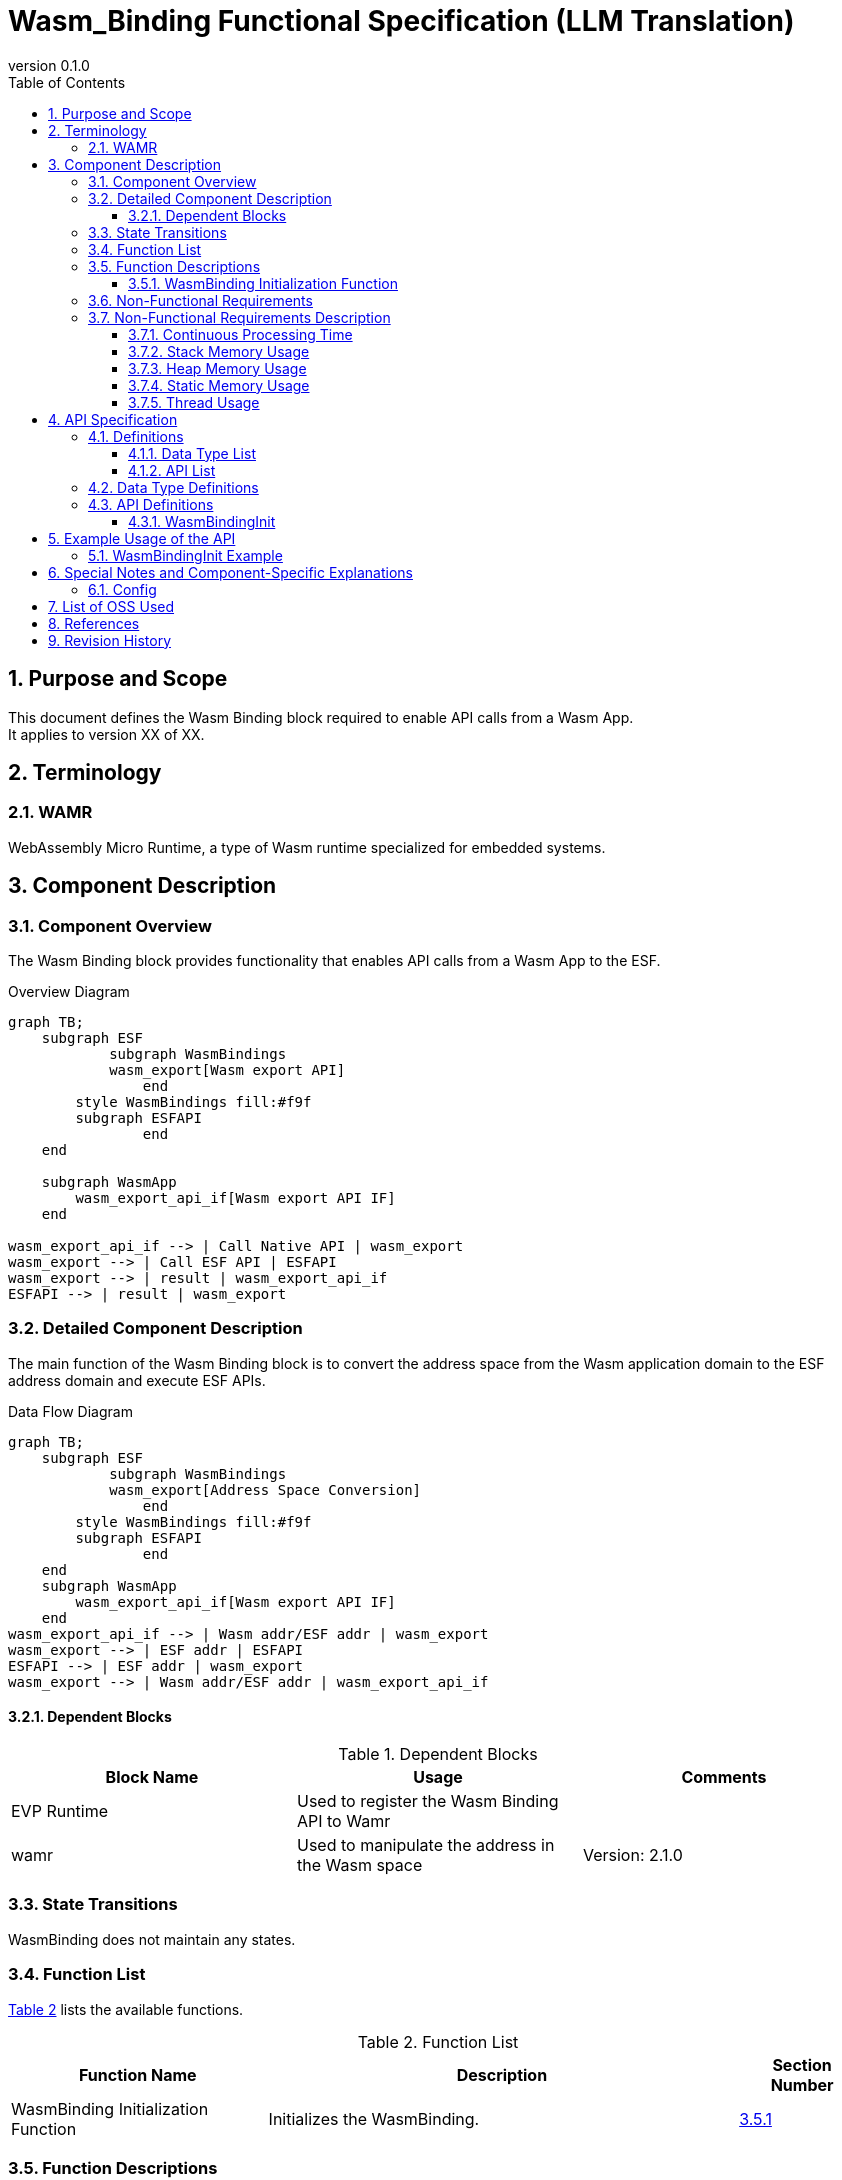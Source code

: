 = Wasm_Binding Functional Specification (LLM Translation)
:sectnums:
:sectnumlevels: 3
:chapter-label:
:revnumber: 0.1.0
:toc:
:toc-title: Table of Contents
:toclevels: 3
:lang: en
:xrefstyle: short
:figure-caption: Figure
:table-caption: Table
:section-refsig:
:experimental:

== Purpose and Scope

This document defines the Wasm Binding block required to enable API calls from a Wasm App. +
It applies to version XX of XX.

<<<

== Terminology
=== WAMR

WebAssembly Micro Runtime, a type of Wasm runtime specialized for embedded systems.

<<<

== Component Description
=== Component Overview
The Wasm Binding block provides functionality that enables API calls from a Wasm App to the ESF.

.Overview Diagram
[source,mermaid]
....
graph TB;
    subgraph ESF
	    subgraph WasmBindings
    	    wasm_export[Wasm export API]
		end
    	style WasmBindings fill:#f9f
    	subgraph ESFAPI
		end
    end

    subgraph WasmApp
        wasm_export_api_if[Wasm export API IF]
    end

wasm_export_api_if --> | Call Native API | wasm_export
wasm_export --> | Call ESF API | ESFAPI
wasm_export --> | result | wasm_export_api_if
ESFAPI --> | result | wasm_export
....

<<<

=== Detailed Component Description
The main function of the Wasm Binding block is to convert the address space from the Wasm application domain to the ESF address domain and execute ESF APIs.

.Data Flow Diagram
[source,mermaid]
....
graph TB;
    subgraph ESF
	    subgraph WasmBindings
    	    wasm_export[Address Space Conversion]
		end
    	style WasmBindings fill:#f9f
    	subgraph ESFAPI
		end
    end
    subgraph WasmApp
        wasm_export_api_if[Wasm export API IF]
    end
wasm_export_api_if --> | Wasm addr/ESF addr | wasm_export
wasm_export --> | ESF addr | ESFAPI
ESFAPI --> | ESF addr | wasm_export
wasm_export --> | Wasm addr/ESF addr | wasm_export_api_if
....

==== Dependent Blocks
.Dependent Blocks
[width="100%",options="header"]
|===
|Block Name |Usage |Comments
|EVP Runtime
|Used to register the Wasm Binding API to Wamr
|
|wamr
|Used to manipulate the address in the Wasm space
|Version: 2.1.0
|===

<<<

=== State Transitions
WasmBinding does not maintain any states.

<<<

=== Function List
<<#_TableFunction>> lists the available functions.

[#_TableFunction]
.Function List
[width="100%", cols="30%,55%,15%",options="header"]
|===
|Function Name |Description  |Section Number
|WasmBinding Initialization Function
|Initializes the WasmBinding.
|<<#_WasmBindingInitFunction>>
|===

<<<

=== Function Descriptions
[#_WasmBindingInitFunction]
==== WasmBinding Initialization Function

* Function Overview
  ** Initializes the WasmBinding.
* Prerequisites
  ** The EVP Agent must not be running.
* Detailed Behavior
  ** Registers the WasmBinding API with Wamr via EVP (EVP_wasm_runtime_register_natives).
  
  ** Error Behavior
      *** Returns false if function registration fails.

<<<

=== Non-Functional Requirements

<<#_TableNonFunction>> lists the non-functional requirements.

[#_TableNonFunction]
.Non-Functional Requirements
[width="100%", cols="30%,55%,15%",options="header"]
|===
|Function Name |Description  |Section Number
|Continuous Processing Time
|Maximum execution time.
|<<#_ContinuousProcessingTime>>

|Stack Memory Usage
|Maximum stack memory usage.
|<<#_StackMemoryUsage>>

|Heap Memory Usage
|Maximum heap memory usage.
|<<#_HeapMemoryUsage>>

|Static Memory Usage
|Amount of static memory used.
|<<#_StaticMemoryUsage>>

|Thread Usage
|Number of threads used.
|<<#_ThreadUsage>>

|===

<<<

[#_NonFunctionalRequirementsDescription]
=== Non-Functional Requirements Description
[#_ContinuousProcessingTime]
==== Continuous Processing Time
T.B.D

[#_StackMemoryUsage]
==== Stack Memory Usage
T.B.D

[#_HeapMemoryUsage]
==== Heap Memory Usage
T.B.D

[#_StaticMemoryUsage]
==== Static Memory Usage
T.B.D

[#_ThreadUsage]
==== Thread Usage
T.B.D


== API Specification
=== Definitions
==== Data Type List

There are no data type definitions.

==== API List
<<#_TableAPI>> lists the available APIs.

[#_TableAPI]
.API List
[width="100%", cols="30%,55%,15%",options="header"]
|===
|API Name |Description  |Section Number
|WasmBindingInit
|Initializes the WasmBinding.
|<<#_WasmBindingInit>>
|===


<<<

=== Data Type Definitions


<<<

=== API Definitions

[#_WasmBindingInit]
==== WasmBindingInit

* *Function* 
+ Initializes the WasmBinding.

* *Format* 
+ ``** bool WasmBindingInit(void)**``  

* *Argument Descriptions* 
+ There are no arguments.

* *Return Values* 
[#_WasmBindingInitReturnValues]
.WasmBindingInit Return Values
[width="100%",options="header"]
|===
|Return Value |Description 
|true
|Successfully completed.

|false
|Function registration failed.
|===

* *Description* 
** Allows Wasm App to call the WasmBinding API.

** Execution Information
*** Must be called before starting the EVP Agent.

<<<

== Example Usage of the API
The following example shows how to use each API. +
[#_WasmBindingInitExample]
=== WasmBindingInit Example

Example of calling WasmBindingInit. Must be called before starting the EVP Agent.  +
If esf main is enabled, calling WasmBindingInit is unnecessary.

[source, C]
....

if (!WasmBindingInit()) {
  printf("WasmBindingInit failed\n");
}

// Start EvpAgent.
extern int evp_agent_main(int, FAR char **);
pid = task_create("EVP Agent",
                  101,
                  CONFIG_DEFAULT_TASK_STACKSIZE,
                  evp_agent_main,
                  NULL);

....

<<<

== Special Notes and Component-Specific Explanations
=== Config
[#_ConfigList]
.Config List
[width="100%",options="header"]

|===
|Variable Name |Value  |Default Value|File |Description
|CONFIG_EXTERNAL_WASM_BINDING_INIT
|tristate
|``n``
|src/wasm_binding/binding/Kconfig
|Enables the WasmBinding initialization module.
|===

<<< 

== List of OSS Used
* wamr
  ** License: Apache 2.0 license (latest as of 2024/9/24)

== References

* wasm-micro-runtime
** https://github.com/bytecodealliance/wasm-micro-runtime


== Revision History
[width="100%", cols="20%,80%",options="header"]
|===
|Version |Changes 
|v0.1.0
|Initial release.
|===